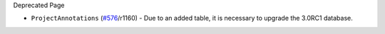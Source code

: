 Deprecated Page

-  ``ProjectAnnotations`` (`#576 </ome/ticket/576>`_/r1160) - Due to an
   added table, it is necessary to upgrade the 3.0RC1 database.
